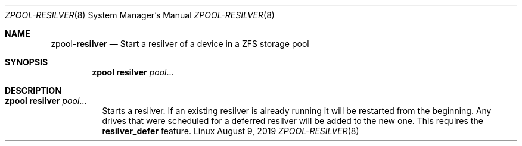 .\"
.\" CDDL HEADER START
.\"
.\" The contents of this file are subject to the terms of the
.\" Common Development and Distribution License (the "License").
.\" You may not use this file except in compliance with the License.
.\"
.\" You can obtain a copy of the license at usr/src/OPENSOLARIS.LICENSE
.\" or http://www.opensolaris.org/os/licensing.
.\" See the License for the specific language governing permissions
.\" and limitations under the License.
.\"
.\" When distributing Covered Code, include this CDDL HEADER in each
.\" file and include the License file at usr/src/OPENSOLARIS.LICENSE.
.\" If applicable, add the following below this CDDL HEADER, with the
.\" fields enclosed by brackets "[]" replaced with your own identifying
.\" information: Portions Copyright [yyyy] [name of copyright owner]
.\"
.\" CDDL HEADER END
.\"
.\"
.\" Copyright (c) 2007, Sun Microsystems, Inc. All Rights Reserved.
.\" Copyright (c) 2012, 2018 by Delphix. All rights reserved.
.\" Copyright (c) 2012 Cyril Plisko. All Rights Reserved.
.\" Copyright (c) 2017 Datto Inc.
.\" Copyright (c) 2018 George Melikov. All Rights Reserved.
.\" Copyright 2017 Nexenta Systems, Inc.
.\" Copyright (c) 2017 Open-E, Inc. All Rights Reserved.
.\"
.Dd August 9, 2019
.Dt ZPOOL-RESILVER 8
.Os Linux
.Sh NAME
.Nm zpool Ns Pf - Cm resilver
.Nd Start a resilver of a device in a ZFS storage pool
.Sh SYNOPSIS
.Nm
.Cm resilver
.Ar pool Ns ...
.Sh DESCRIPTION
.Bl -tag -width Ds
.It Xo
.Nm
.Cm resilver
.Ar pool Ns ...
.Xc
Starts a resilver. If an existing resilver is already running it will be
restarted from the beginning. Any drives that were scheduled for a deferred
resilver will be added to the new one. This requires the
.Sy resilver_defer
feature.
.El
